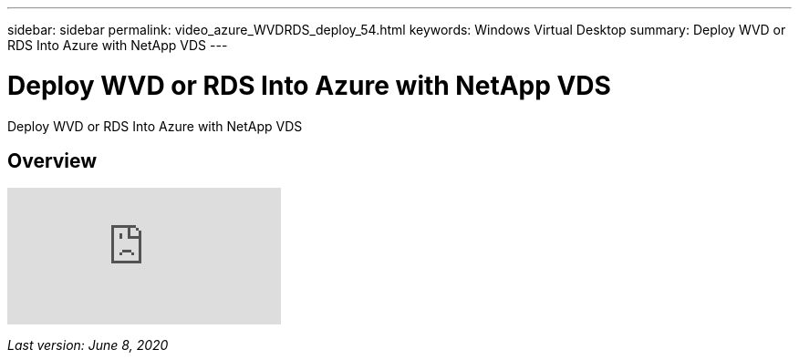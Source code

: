 ---
sidebar: sidebar
permalink: video_azure_WVDRDS_deploy_54.html
keywords: Windows Virtual Desktop
summary: Deploy WVD or RDS Into Azure with NetApp VDS
---

= Deploy WVD or RDS Into Azure with NetApp VDS
:hardbreaks:
:nofooter:
:icons: font
:linkattrs:
:imagesdir: ./media/

[.lead]
Deploy WVD or RDS Into Azure with NetApp VDS

== Overview

video::Gp2DzWBc0Go[youtube]

_Last version: June 8, 2020_
